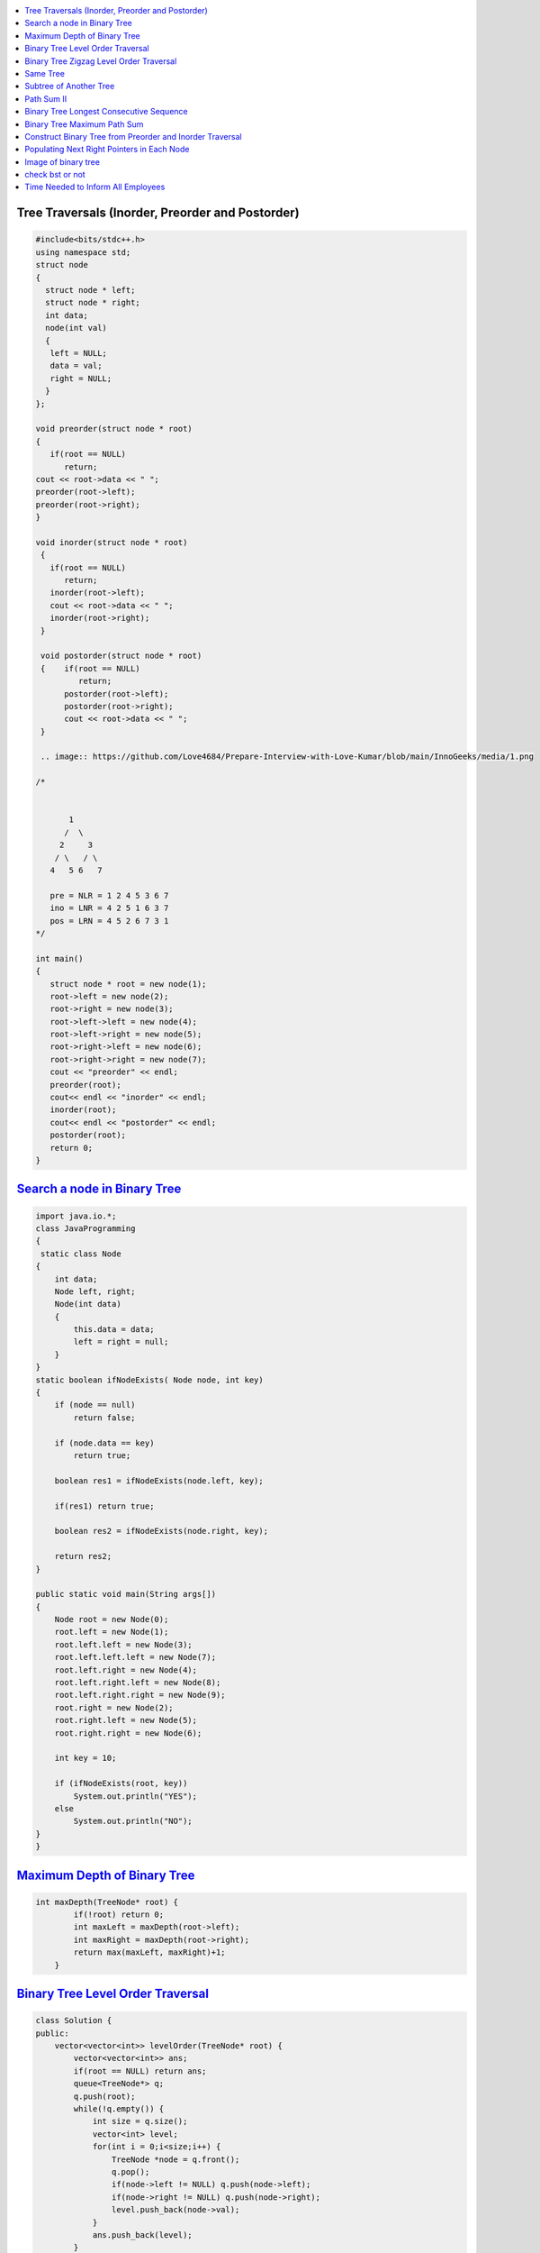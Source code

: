 

.. contents::
   :local:
   :depth: 3

Tree Traversals (Inorder, Preorder and Postorder)
===============================================================================

.. code:: c++

      #include<bits/stdc++.h>
      using namespace std;
      struct node
      {
        struct node * left;
        struct node * right;
        int data;
        node(int val)
        {
         left = NULL;
         data = val;
         right = NULL;
        }
      };

      void preorder(struct node * root)
      {
         if(root == NULL)
            return;
      cout << root->data << " ";
      preorder(root->left);
      preorder(root->right);
      }

      void inorder(struct node * root)
       {
         if(root == NULL)
            return;
         inorder(root->left);
         cout << root->data << " ";
         inorder(root->right);
       }

       void postorder(struct node * root)
       {    if(root == NULL)
               return;
            postorder(root->left);
            postorder(root->right);
            cout << root->data << " ";
       }
       
       .. image:: https://github.com/Love4684/Prepare-Interview-with-Love-Kumar/blob/main/InnoGeeks/media/1.png

      /*
      
      
             1
            /  \
           2     3
          / \   / \  
         4   5 6   7

         pre = NLR = 1 2 4 5 3 6 7
         ino = LNR = 4 2 5 1 6 3 7
         pos = LRN = 4 5 2 6 7 3 1
      */

      int main()
      {
         struct node * root = new node(1);
         root->left = new node(2);
         root->right = new node(3);
         root->left->left = new node(4);
         root->left->right = new node(5);
         root->right->left = new node(6);
         root->right->right = new node(7);
         cout << "preorder" << endl;
         preorder(root);
         cout<< endl << "inorder" << endl;
         inorder(root);
         cout<< endl << "postorder" << endl;
         postorder(root);
         return 0;
      }
      
`Search a node in Binary Tree <https://www.geeksforgeeks.org/search-a-node-in-binary-tree/>`_
===============================================================================

.. code:: JAVA      

      import java.io.*;
      class JavaProgramming
      {	
       static class Node
      {
          int data;
          Node left, right;
          Node(int data)
          {
              this.data = data;
              left = right = null;
          }
      }
      static boolean ifNodeExists( Node node, int key)
      {
          if (node == null)
              return false;

          if (node.data == key)
              return true;

          boolean res1 = ifNodeExists(node.left, key);

          if(res1) return true;

          boolean res2 = ifNodeExists(node.right, key);

          return res2;
      }

      public static void main(String args[])
      {
          Node root = new Node(0);
          root.left = new Node(1);
          root.left.left = new Node(3);
          root.left.left.left = new Node(7);
          root.left.right = new Node(4);
          root.left.right.left = new Node(8);
          root.left.right.right = new Node(9);
          root.right = new Node(2);
          root.right.left = new Node(5);
          root.right.right = new Node(6);

          int key = 10;

          if (ifNodeExists(root, key))
              System.out.println("YES");
          else
              System.out.println("NO");
      }					
      }


      

`Maximum Depth of Binary Tree <https://leetcode.com/problems/maximum-depth-of-binary-tree/>`_
===============================================================================

.. code:: c++

      int maxDepth(TreeNode* root) {
              if(!root) return 0;
              int maxLeft = maxDepth(root->left);
              int maxRight = maxDepth(root->right);
              return max(maxLeft, maxRight)+1;
          }


`Binary Tree Level Order Traversal <https://leetcode.com/problems/binary-tree-level-order-traversal/>`_
===============================================================================

.. code:: c++

      class Solution {
      public:
          vector<vector<int>> levelOrder(TreeNode* root) {
              vector<vector<int>> ans; 
              if(root == NULL) return ans; 
              queue<TreeNode*> q; 
              q.push(root); 
              while(!q.empty()) {
                  int size = q.size();
                  vector<int> level; 
                  for(int i = 0;i<size;i++) {
                      TreeNode *node = q.front(); 
                      q.pop(); 
                      if(node->left != NULL) q.push(node->left); 
                      if(node->right != NULL) q.push(node->right); 
                      level.push_back(node->val); 
                  }
                  ans.push_back(level); 
              }
              return ans; 
          }
      };

`Binary Tree Zigzag Level Order Traversal <https://leetcode.com/problems/binary-tree-zigzag-level-order-traversal/>`_
===============================================================================

.. code:: c++

      class Solution {
      public:
      vector<vector<int>> zigzagLevelOrder(TreeNode* root) {
              if (!root) return {};
              queue<TreeNode*> q;
              vector<vector<int> > ans;
              bool direction = false;
              q.push(root);
              while(!q.empty()) {
                  int sz = q.size();
                  vector<int> currLevel;
                  for (int i = 0 ; i < sz ; i++) {
                      TreeNode *currNode = q.front();
                      q.pop();
                      currLevel.push_back(currNode->val);
                      if (currNode->left) q.push(currNode->left);
                      if (currNode->right) q.push(currNode->right);
                  }
                  if (direction) {
                          reverse(currLevel.begin(),currLevel.end());
                  }
                  direction = !direction;
                  ans.push_back(currLevel);
              }
              return ans;
          }
      };

`Same Tree <https://leetcode.com/problems/same-tree/>`_
===============================================================================

.. code:: c++

      class Solution {
      public:
          bool isSameTree(TreeNode* p, TreeNode* q) {
              if(p==NULL && q==NULL)
                  return true;
              if(p==NULL || q==NULL)
                  return false;
              return ( p->val == q->val  && 
                       isSameTree( p->left, q->left ) && 
                       isSameTree( p->right, q->right )  );
          }
      };
      
`Subtree of Another Tree <https://leetcode.com/problems/subtree-of-another-tree/>`_
===============================================================================

.. code:: c++      
      
      public:
          bool isSameTree(TreeNode* p, TreeNode* q) {
              if(p==NULL && q==NULL)
                  return true;
              if(p==NULL || q==NULL)
                  return false;
              return ( p->val == q->val  &&
                               isSameTree( p->left, q->left ) &&
                               isSameTree( p->right, q->right )  );
          }
          bool isSubtree(TreeNode* root, TreeNode* subRoot) {
              if (!root) return false; // assumption: root is not empty
              return isSameTree(root,subRoot) || isSubtree(root->left,subRoot) || isSubtree(root->right,subRoot);
          }
    

`Path Sum II <https://leetcode.com/problems/path-sum-ii/>`_
===============================================================================

.. code:: c++

      class Solution {
      public:

          void getAllPaths(TreeNode* root, int targetSum, vector<int> &path, vector<vector<int>> &paths){
              if(root==NULL) return;
              path.push_back(root->val);
              if(root->left==NULL and root->right==NULL and targetSum == root->val){
                  paths.push_back(path);
              }
              getAllPaths(root->left,targetSum-root->val, path, paths);
              getAllPaths(root->right,targetSum-root->val, path, paths);
              path.pop_back();
          }

          vector<vector<int>> pathSum(TreeNode* root, int targetSum) {
              vector<vector<int>> paths;
              vector<int> path;
              getAllPaths(root, targetSum, path, paths);
              return paths;
          }
      };
      
      
      

`Binary Tree Longest Consecutive Sequence <https://leetcode.com/problems/binary-tree-longest-consecutive-sequence/>`_
===============================================================================

.. code:: c++


`Binary Tree Maximum Path Sum <https://leetcode.com/problems/binary-tree-maximum-path-sum/>`_
===============================================================================

.. code:: c++


`Construct Binary Tree from Preorder and Inorder Traversal <https://leetcode.com/problems/construct-binary-tree-from-preorder-and-inorder-traversal/>`_
===============================================================================

.. code:: c++


`Populating Next Right Pointers in Each Node <https://leetcode.com/problems/populating-next-right-pointers-in-each-node/>`_
===============================================================================

.. code:: c++




Image of binary tree
=====================

.. code:: c++

      class Solution {
          void swap(TreeNode *curr)
          {
              if(!curr)
                  return;
              swap(curr->left);
              swap(curr->right);
              TreeNode *temp;
              temp = curr->left;
              curr->left = curr->right;
              curr->right = temp;
          }
      public:
          TreeNode* invertTree(TreeNode* root) {
              swap(root);     //Creates mirror image
              return root;
          }
      };

check bst or not
=====================

.. code:: c++

          public:
          bool check(TreeNode*root,long min,long max){
                if(root==NULL){
                    return true;
                }
                if(root->val<=min or root->val>=max){
                    return false;
                }
                return check(root->left,min,root->val) and check(root->right,root->val,max);
         }

          bool isValidBST(TreeNode* root) {
                 return check(root,LONG_MIN,LONG_MAX);
          }


`Time Needed to Inform All Employees <https://leetcode.com/problems/time-needed-to-inform-all-employees/>`_
=====================

.. code:: c++
